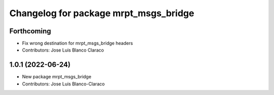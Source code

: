 ^^^^^^^^^^^^^^^^^^^^^^^^^^^^^^^^^^^^^^
Changelog for package mrpt_msgs_bridge
^^^^^^^^^^^^^^^^^^^^^^^^^^^^^^^^^^^^^^

Forthcoming
-----------
* Fix wrong destination for mrpt_msgs_bridge headers
* Contributors: Jose Luis Blanco Claraco

1.0.1 (2022-06-24)
------------------
* New package mrpt_msgs_bridge
* Contributors: Jose Luis Blanco-Claraco
